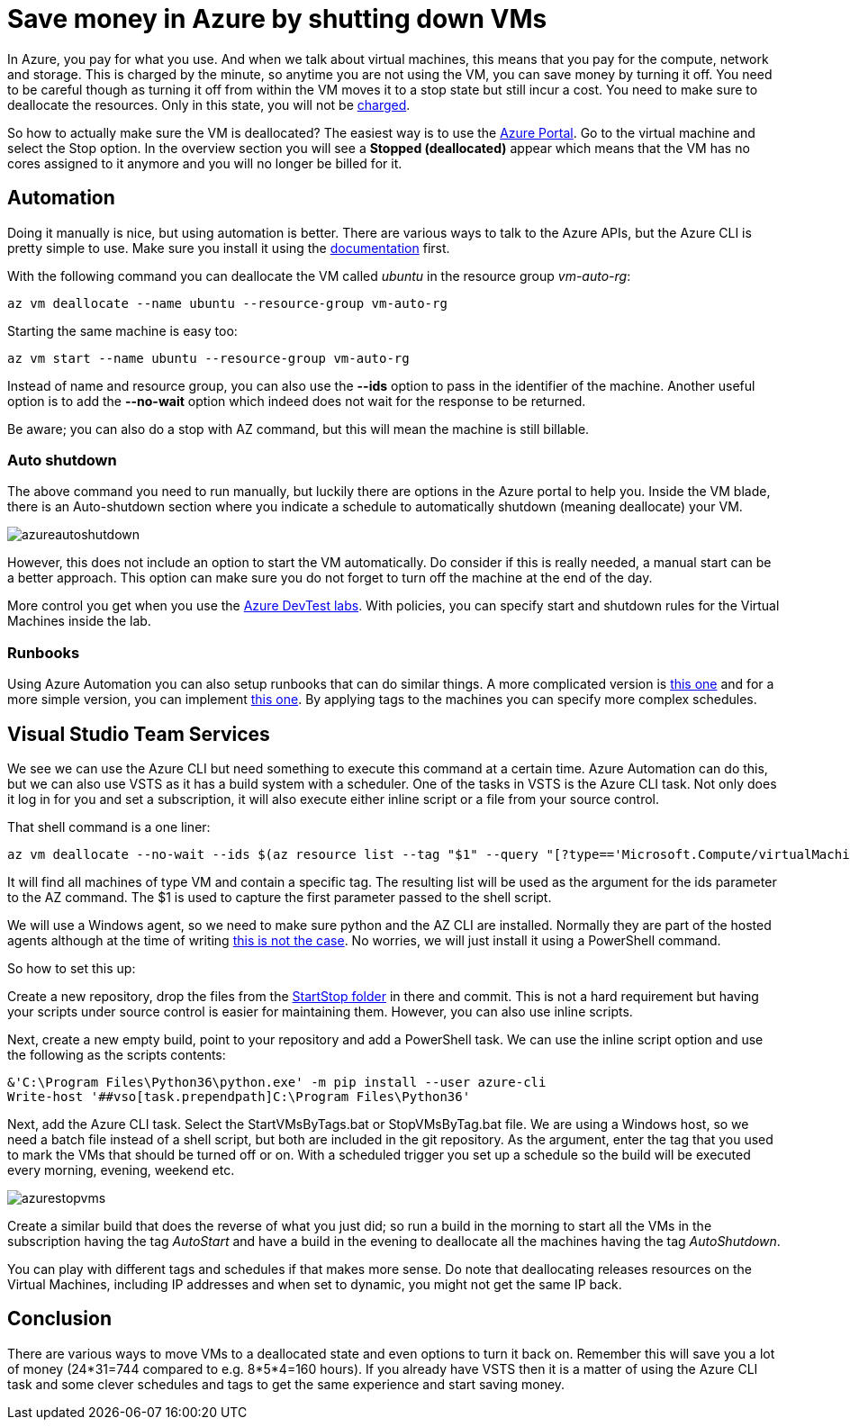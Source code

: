 :hp-tags: azure
:hp-image: http://mindbyte.nl/images/azurestopvms.png

= Save money in Azure by shutting down VMs

In Azure, you pay for what you use. And when we talk about virtual machines, this means that you pay for the compute, network and storage. This is charged by the minute, so anytime you are not using the VM, you can save money by turning it off. You need to be careful though as turning it off from within the VM moves it to a stop state but still incur a cost. You need to make sure to deallocate the resources. Only in this state, you will not be https://azure.microsoft.com/en-us/pricing/details/virtual-machines/windows/[charged].

So how to actually make sure the VM is deallocated? The easiest way is to use the https://portal.azure.com[Azure Portal]. Go to the virtual machine and select the Stop option. In the overview section you will see a *Stopped (deallocated)* appear which means that the VM has no cores assigned to it anymore and you will no longer be billed for it.

== Automation

Doing it manually is nice, but using automation is better. There are various ways to talk to the Azure APIs, but the Azure CLI is pretty simple to use. Make sure you install it using the https://docs.microsoft.com/en-us/cli/azure/install-azure-cli[documentation] first.

With the following command you can deallocate the VM called _ubuntu_ in the resource group _vm-auto-rg_:

```shell
az vm deallocate --name ubuntu --resource-group vm-auto-rg
```

Starting the same machine is easy too:

```shell
az vm start --name ubuntu --resource-group vm-auto-rg
```

Instead of name and resource group, you can also use the *--ids* option to pass in the identifier of the machine. Another useful option is to add the *--no-wait* option which indeed does not wait for the response to be returned.

Be aware; you can also do a stop with AZ command, but this will mean the machine is still billable.

=== Auto shutdown

The above command you need to run manually, but luckily there are options in the Azure portal to help you. Inside the VM blade, there is an Auto-shutdown section where you indicate a schedule to automatically shutdown (meaning deallocate) your VM.

image::azureautoshutdown.png[]

However, this does not include an option to start the VM automatically. Do consider if this is really needed, a manual start can be a better approach. This option can make sure you do not forget to turn off the machine at the end of the day.

More control you get when you use the https://azure.microsoft.com/en-us/services/devtest-lab/[Azure DevTest labs]. With policies, you can specify start and shutdown rules for the Virtual Machines inside the lab.

=== Runbooks

Using Azure Automation you can also setup runbooks that can do similar things. A more complicated version is https://docs.microsoft.com/en-us/azure/automation/automation-solution-vm-management[this one] and for a more simple version, you can implement https://gallery.technet.microsoft.com/scriptcenter/Scheduled-Virtual-Machine-2162ac63[this one]. 
By applying tags to the machines you can specify more complex schedules.

== Visual Studio Team Services

We see we can use the Azure CLI but need something to execute this command at a certain time. Azure Automation can do this, but we can also use VSTS as it has a build system with a scheduler. One of the tasks in VSTS is the Azure CLI task. Not only does it log in for you and set a subscription, it will also execute either inline script or a file from your source control.

That shell command is a one liner:

```shell
az vm deallocate --no-wait --ids $(az resource list --tag "$1" --query "[?type=='Microsoft.Compute/virtualMachines'].id" -o tsv)
```

It will find all machines of type VM and contain a specific tag. The resulting list will be used as the argument for the ids parameter to the AZ command. The $1 is used to capture the first parameter passed to the shell script.

We will use a Windows agent, so we need to make sure python and the AZ CLI are installed. Normally they are part of the hosted agents although at the time of writing https://github.com/Microsoft/vsts-tasks/issues/5077[this is not the case]. No worries, we will just install it using a PowerShell command.

So how to set this up:

Create a new repository, drop the files from the https://github.com/mivano/AzureTooling/tree/master/StartStop[StartStop folder] in there and commit. This is not a hard requirement but having your scripts under source control is easier for maintaining them. However, you can also use inline scripts.

Next, create a new empty build, point to your repository and add a PowerShell task. We can use the inline script option and use the following as the scripts contents:

```powershell
&'C:\Program Files\Python36\python.exe' -m pip install --user azure-cli
Write-host '##vso[task.prependpath]C:\Program Files\Python36'
```

Next, add the Azure CLI task. Select the StartVMsByTags.bat or StopVMsByTag.bat file. We are using a Windows host, so we need a batch file instead of a shell script, but both are included in the git repository. As the argument, enter the tag that you used to mark the VMs that should be turned off or on. With a scheduled trigger you set up a schedule so the build will be executed every morning, evening, weekend etc. 

image::azurestopvms.png[]

Create a similar build that does the reverse of what you just did; so run a build in the morning to start all the VMs in the subscription having the tag _AutoStart_ and have a build in the evening to deallocate all the machines having the tag _AutoShutdown_. 

You can play with different tags and schedules if that makes more sense. Do note that deallocating releases resources on the Virtual Machines, including IP addresses and when set to dynamic, you might not get the same IP back. 

== Conclusion

There are various ways to move VMs to a deallocated state and even options to turn it back on. Remember this will save you a lot of money (24*31=744 compared to e.g. 8*5*4=160 hours). If you already have VSTS then it is a matter of using the Azure CLI task and some clever schedules and tags to get the same experience and start saving money.




